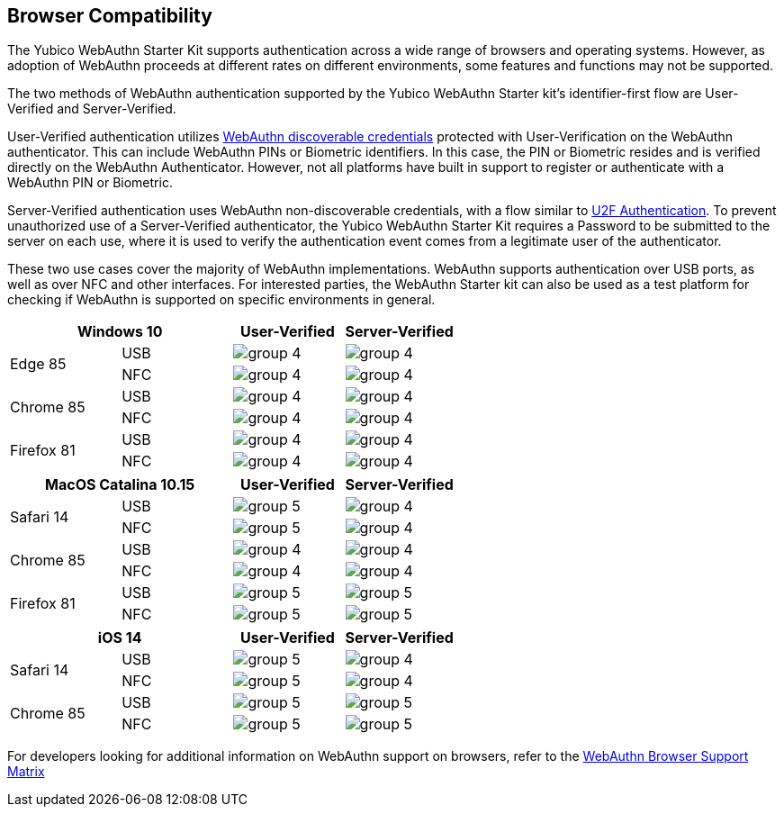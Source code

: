 :imagesdir: ./

== Browser Compatibility ==
The Yubico WebAuthn Starter Kit supports authentication across a wide range of browsers and operating systems. However, as adoption of WebAuthn proceeds at different rates on different environments, some features and functions may not be supported.

The two methods of WebAuthn authentication supported by the Yubico WebAuthn Starter kit's identifier-first flow are User-Verified and Server-Verified.

User-Verified authentication utilizes link:https://developers.yubico.com/WebAuthn/[WebAuthn discoverable credentials] protected with User-Verification on the WebAuthn authenticator. This can include WebAuthn PINs or Biometric identifiers. In this case, the PIN or Biometric resides and is verified directly on the WebAuthn Authenticator. However, not all platforms have built in support to register or authenticate with a WebAuthn PIN or Biometric.

Server-Verified authentication uses WebAuthn non-discoverable credentials, with a flow similar to link:https://developers.yubico.com/U2F[U2F Authentication]. To prevent unauthorized use of a Server-Verified authenticator, the Yubico WebAuthn Starter Kit requires a Password to be submitted to the server on each use, where it is used to verify the authentication event comes from a legitimate user of the authenticator.

These two use cases cover the majority of WebAuthn implementations. WebAuthn supports authentication over USB ports, as well as over NFC and other interfaces. For interested parties, the WebAuthn Starter kit can also be used as a test platform for checking if WebAuthn is supported on specific environments in general.

[%header,cols="^.^,^.,^.,^."]
|===
2+<|*Windows 10* |User-Verified a|Server-Verified
.2+|Edge 85 |USB a|image::Images/group-4.png[] a|image::Images/group-4.png[]
^.^|NFC a|image::Images/group-4.png[] a|image::Images/group-4.png[]

.2+|Chrome 85 |USB a|image::Images/group-4.png[] a|image::Images/group-4.png[]
^.^|NFC a|image::Images/group-4.png[] a|image::Images/group-4.png[]

.2+|Firefox 81 |USB a|image::Images/group-4.png[] a|image::Images/group-4.png[]
^.^|NFC a|image::Images/group-4.png[] a|image::Images/group-4.png[]
|===

[%header,cols="^.^,^.,^.,^."]
|===
2+<|*MacOS Catalina 10.15* |User-Verified a|Server-Verified
.2+|Safari 14 |USB a|image::Images/group-5.png[] a|image::Images/group-4.png[]
^.^|NFC a|image::Images/group-5.png[] a|image::Images/group-4.png[]

.2+|Chrome 85 |USB a|image::Images/group-4.png[] a|image::Images/group-4.png[]
^.^|NFC a|image::Images/group-4.png[] a|image::Images/group-4.png[]

.2+|Firefox 81 |USB a|image::Images/group-5.png[] a|image::Images/group-5.png[]
^.^|NFC a|image::Images/group-5.png[] a|image::Images/group-5.png[]
|===

[%header,cols="^.^,^.,^.,^."]
|===
2+<|*iOS 14* |User-Verified a|Server-Verified
.2+|Safari 14 |USB a|image::Images/group-5.png[] a|image::Images/group-4.png[]
^.^|NFC a|image::Images/group-5.png[] a|image::Images/group-4.png[]

.2+|Chrome 85 |USB a|image::Images/group-5.png[] a|image::Images/group-5.png[]
^.^|NFC a|image::Images/group-5.png[] a|image::Images/group-5.png[]
|===

For developers looking for additional information on WebAuthn support on browsers, refer to the link:Browser_WebAuthn_Support/index.html[WebAuthn Browser Support Matrix]
